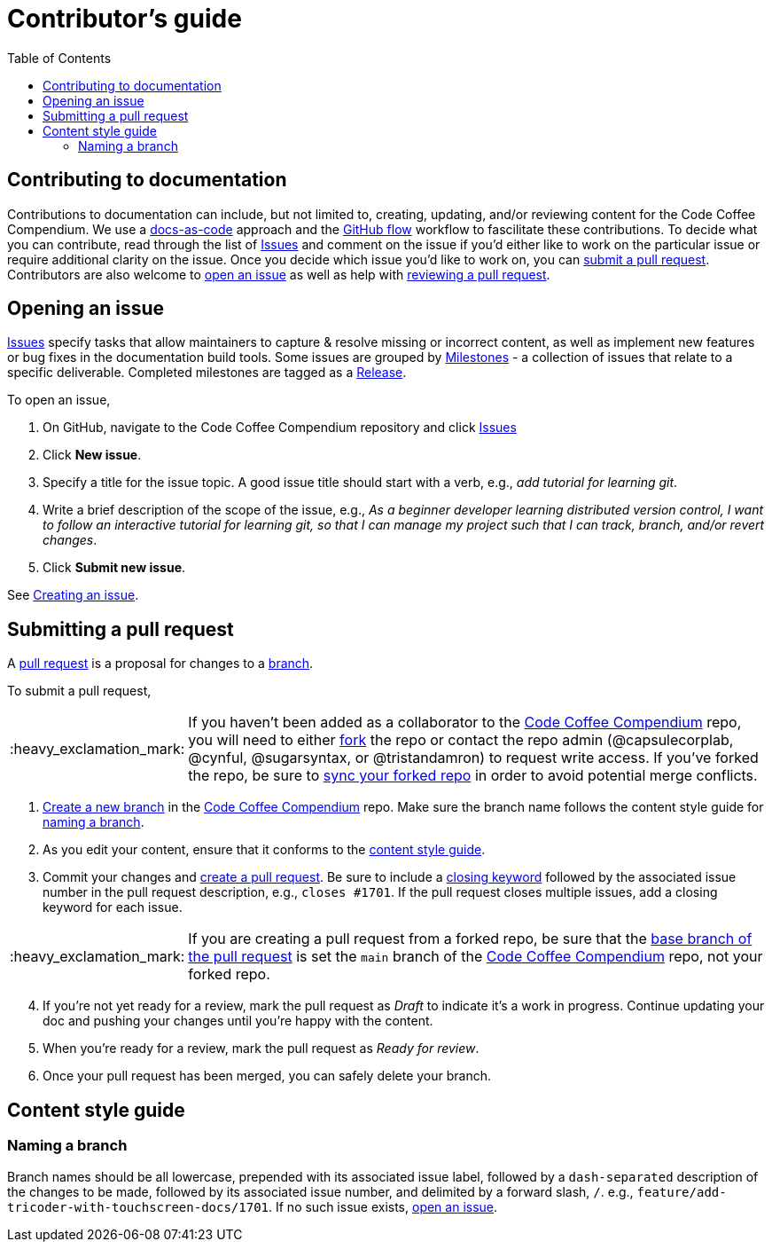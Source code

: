 = Contributor's guide
:toc:
:toclevels: 3
:doc-name: CONTRIBUTORS.adoc
:project-name: Code Coffee Compendium
:github-repo: https://github.com/LearnTeachCode/code-coffee-compendium
:important-caption: :heavy_exclamation_mark:

== Contributing to documentation

Contributions to documentation can include, but not limited to, creating, updating, and/or reviewing content for the {project-name}.
We use a https://www.writethedocs.org/guide/docs-as-code/[docs-as-code] approach and the https://guides.github.com/introduction/flow/[GitHub flow] workflow to fascilitate these contributions.
To decide what you can contribute, read through the list of {github-repo}/issues[Issues] and comment on the issue if you'd either like to work on the particular issue or require additional clarity on the issue.
Once you decide which issue you'd like to work on, you can link:{doc-name}#submitting-a-pull-request[submit a pull request].
Contributors are also welcome to link:{doc-name}#opening-an-issue[open an issue] as well as help with link:MAINTAINERS.adoc#reviewing-a-pull-request[reviewing a pull request].

== Opening an issue

{github-repo}/issues[Issues] specify tasks that allow maintainers to capture & resolve missing or incorrect content, as well as implement new features or bug fixes in the documentation build tools.
Some issues are grouped by {github-repo}/milestones[Milestones] - a collection of issues that relate to a specific deliverable. Completed milestones are tagged as a {github-repo}/releases[Release].

To open an issue,

. On GitHub, navigate to the {project-name} repository and click {github-repo}/issues[Issues]
. Click *New issue*.
. Specify a title for the issue topic. A good issue title should start with a verb, e.g., _add tutorial for learning git_.
. Write a brief description of the scope of the issue, e.g., _As a beginner developer learning distributed version control, I want to follow an interactive tutorial for learning git, so that I can manage my project such that I can track, branch, and/or revert changes_.
. Click *Submit new issue*.

See https://docs.github.com/en/issues/tracking-your-work-with-issues/creating-an-issue[Creating an issue].

== Submitting a pull request

A https://docs.github.com/en/github/collaborating-with-pull-requests/proposing-changes-to-your-work-with-pull-requests/about-pull-requests[pull request] is a proposal for changes to a https://docs.github.com/en/github/collaborating-with-pull-requests/proposing-changes-to-your-work-with-pull-requests/about-branches[branch].

To submit a pull request,

IMPORTANT: If you haven't been added as a collaborator to the link:{github-repo}[{project-name}] repo, you will need to either https://docs.github.com/en/get-started/quickstart/fork-a-repo[fork] the repo or contact the repo admin (@capsulecorplab, @cynful, @sugarsyntax, or @tristandamron) to request write access. If you've forked the repo, be sure to https://docs.github.com/en/github/collaborating-with-pull-requests/working-with-forks/syncing-a-fork[sync your forked repo] in order to avoid potential merge conflicts.

. https://docs.github.com/en/github/collaborating-with-pull-requests/proposing-changes-to-your-work-with-pull-requests/creating-and-deleting-branches-within-your-repository#creating-a-branch[Create a new branch] in the link:{github-repo}[{project-name}] repo.
Make sure the branch name follows the content style guide for link:{doc-name}#naming-a-branch[naming a branch].
. As you edit your content, ensure that it conforms to the link:{doc-name}#content-style-guide[content style guide].
. Commit your changes and https://docs.github.com/en/github/collaborating-with-pull-requests/proposing-changes-to-your-work-with-pull-requests/creating-a-pull-request[create a pull request]. Be sure to include a https://docs.github.com/en/enterprise/2.16/user/github/managing-your-work-on-github/closing-issues-using-keywords[closing keyword] followed by the associated issue number in the pull request description, e.g., `closes #1701`. If the pull request closes multiple issues, add a closing keyword for each issue.

IMPORTANT: If you are creating a pull request from a forked repo, be sure that the https://docs.github.com/en/github/collaborating-with-pull-requests/proposing-changes-to-your-work-with-pull-requests/changing-the-base-branch-of-a-pull-request[base branch of the pull request] is set the `main` branch of the link:{github-repo}[{project-name}] repo, not your forked repo.

[start=4]
. If you're not yet ready for a review, mark the pull request as _Draft_ to indicate it's a work in progress. Continue updating your doc and pushing your changes until you're happy with the content.
. When you're ready for a review, mark the pull request as _Ready for review_.
. Once your pull request has been merged, you can safely delete your branch.

== Content style guide

=== Naming a branch

Branch names should be all lowercase, prepended with its associated issue label, followed by a `dash-separated` description of the changes to be made, followed by its associated issue number, and delimited by a forward slash, `/`.
e.g., `feature/add-tricoder-with-touchscreen-docs/1701`.
If no such issue exists, link:{doc-name}#opening-an-issue[open an issue].
